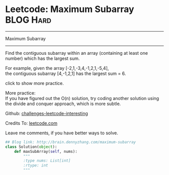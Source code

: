 * Leetcode: Maximum Subarray                                      :BLOG:Hard:
#+STARTUP: showeverything
#+OPTIONS: toc:nil \n:t ^:nil creator:nil d:nil
:PROPERTIES:
:type:     #inspiring, #subarray, #redo
:END:
---------------------------------------------------------------------
Maximum Subarray
---------------------------------------------------------------------
Find the contiguous subarray within an array (containing at least one number) which has the largest sum.

For example, given the array [-2,1,-3,4,-1,2,1,-5,4],
the contiguous subarray [4,-1,2,1] has the largest sum = 6.

click to show more practice.

More practice:
If you have figured out the O(n) solution, try coding another solution using the divide and conquer approach, which is more subtle.

Github: [[url-external:https://github.com/DennyZhang/challenges-leetcode-interesting/tree/master/maximum-subarray][challenges-leetcode-interesting]]

Credits To: [[url-external:https://leetcode.com/problems/maximum-subarray/description/][leetcode.com]]

Leave me comments, if you have better ways to solve.

#+BEGIN_SRC python
## Blog link: http://brain.dennyzhang.com/maximum-subarray
class Solution(object):
    def maxSubArray(self, nums):
        """
        :type nums: List[int]
        :rtype: int
        """
#+END_SRC
